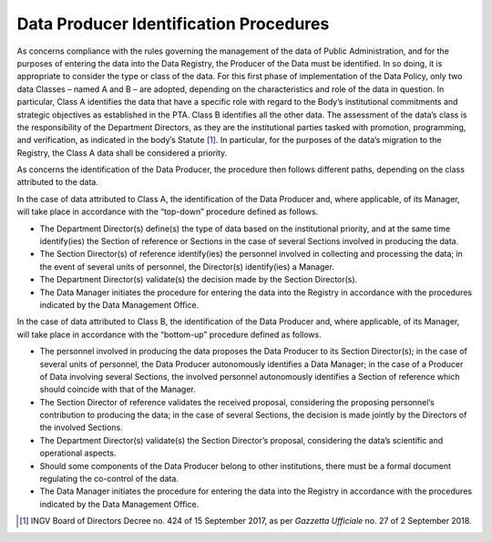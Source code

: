 Data Producer Identification Procedures
=======================================

As concerns compliance with the rules governing the management of the
data of Public Administration, and for the purposes of entering the data
into the Data Registry, the Producer of the Data must be identified. In
so doing, it is appropriate to consider the type or class of the data.
For this first phase of implementation of the Data Policy, only two data
Classes – named A and B – are adopted, depending on the characteristics
and role of the data in question. In particular, Class A identifies the
data that have a specific role with regard to the Body’s institutional
commitments and strategic objectives as established in the PTA. Class B
identifies all the other data. The assessment of the data’s class is the
responsibility of the Department Directors, as they are the
institutional parties tasked with promotion, programming, and
verification, as indicated in the body’s Statute [1]_. In particular,
for the purposes of the data’s migration to the Registry, the Class A
data shall be considered a priority.

As concerns the identification of the Data Producer, the procedure then
follows different paths, depending on the class attributed to the data.

In the case of data attributed to Class A, the identification of the
Data Producer and, where applicable, of its Manager, will take place in
accordance with the “top-down” procedure defined as follows.

-  The Department Director(s) define(s) the type of data based on the
   institutional priority, and at the same time identify(ies) the
   Section of reference or Sections in the case of several Sections
   involved in producing the data.

-  The Section Director(s) of reference identify(ies) the personnel
   involved in collecting and processing the data; in the event of
   several units of personnel, the Director(s) identify(ies) a Manager.

-  The Department Director(s) validate(s) the decision made by the
   Section Director(s).

-  The Data Manager initiates the procedure for entering the data into
   the Registry in accordance with the procedures indicated by the Data
   Management Office.

In the case of data attributed to Class B, the identification of the
Data Producer and, where applicable, of its Manager, will take place in
accordance with the “bottom-up” procedure defined as follows.

-  The personnel involved in producing the data proposes the Data
   Producer to its Section Director(s); in the case of several units of
   personnel, the Data Producer autonomously identifies a Data Manager;
   in the case of a Producer of Data involving several Sections, the
   involved personnel autonomously identifies a Section of reference
   which should coincide with that of the Manager.

-  The Section Director of reference validates the received proposal,
   considering the proposing personnel’s contribution to producing the
   data; in the case of several Sections, the decision is made jointly
   by the Directors of the involved Sections.

-  The Department Director(s) validate(s) the Section Director’s
   proposal, considering the data’s scientific and operational aspects.

-  Should some components of the Data Producer belong to other
   institutions, there must be a formal document regulating the
   co-control of the data.

-  The Data Manager initiates the procedure for entering the data into
   the Registry in accordance with the procedures indicated by the Data
   Management Office.

.. [1]
   INGV Board of Directors Decree no. 424 of 15 September 2017, as per
   *Gazzetta Ufficiale* no. 27 of 2 September 2018.
